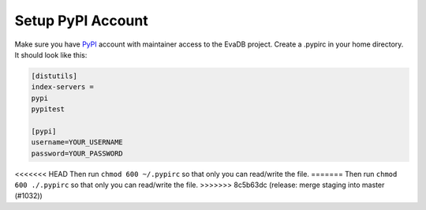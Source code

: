 .. _setup_pypi_account:

Setup PyPI Account
==================

Make sure you have `PyPI <https://pypi.org>`_ account with maintainer access to the EvaDB project. 
Create a .pypirc in your home directory. It should look like this:

.. code-block:: python

    [distutils]
    index-servers =
    pypi
    pypitest
    
    [pypi]
    username=YOUR_USERNAME
    password=YOUR_PASSWORD

<<<<<<< HEAD
Then run ``chmod 600 ~/.pypirc`` so that only you can read/write the file.
=======
Then run ``chmod 600 ./.pypirc`` so that only you can read/write the file.
>>>>>>> 8c5b63dc (release: merge staging into master (#1032))
